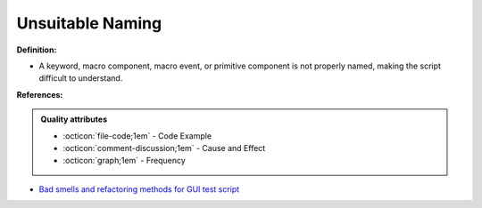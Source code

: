 Unsuitable Naming
^^^^^
**Definition:**

* A keyword, macro component, macro event, or primitive component is not properly named, making the script difficult to understand.


**References:**

.. admonition:: Quality attributes

    * :octicon:`file-code;1em` -  Code Example
    * :octicon:`comment-discussion;1em` -  Cause and Effect
    * :octicon:`graph;1em` -  Frequency

* `Bad smells and refactoring methods for GUI test script <https://ieeexplore.ieee.org/abstract/document/6299294>`_


